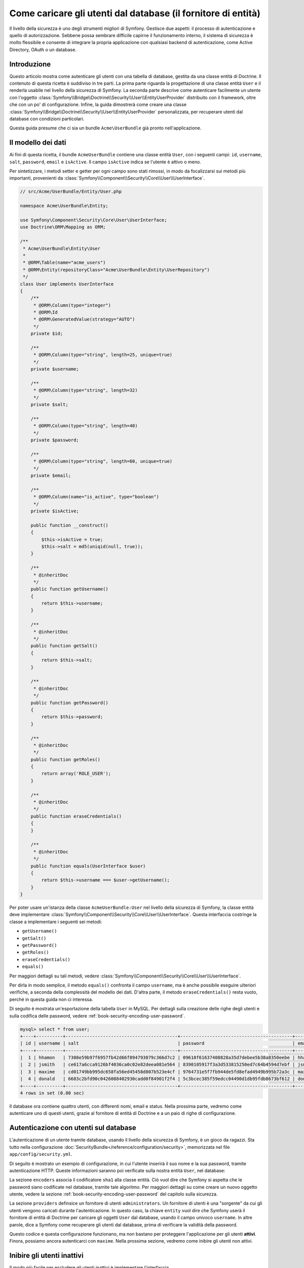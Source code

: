 .. index::
   single: Sicurezza; Fornitore di utenti
   single: Sicurezza; Fornitore di entità

Come caricare gli utenti dal database (il fornitore di entità)
==============================================================

Il livello della sicurezza è uno degli strumenti migliori di Symfony. Gestisce due
aspetti: il processo di autenticazione e quello di autorizzazione. Sebbene possa
sembrare difficile capirne il funzionamento interno, il sistema di sicurezza è
molto flessibile e consente di integrare la propria applicazione con qualsiasi
backend di autenticazione, come Active Directory, OAuth o un database.

Introduzione
------------

Questo articolo mostra come autenticare gli utenti con una tabella di database,
gestita da una classe entità di Doctrine. Il contenuto di questa ricetta è suddiviso
in tre parti. La prima parte riguarda la progettazione di una classe entità ``User``
e il renderla usabile nel livello della sicurezza di Symfony. La seconda parte
descrive come autenticare facilmente un utente con l'oggetto
:class:`Symfony\\Bridge\\Doctrine\\Security\\User\\EntityUserProvider` distribuito
con il framework, oltre che con un po' di configurazione.
Infine, la guida dimostrerà come creare una classe
:class:`Symfony\\Bridge\\Doctrine\\Security\\User\\EntityUserProvider` personalizzata,
per recuperare utenti dal database con condizioni particolari.

Questa guida presume che ci sia un bundle ``Acme\UserBundle`` già pronto
nell'applicazione.

Il modello dei dati
-------------------

Ai fini di questa ricetta, il bundle ``AcmeUserBundle`` contiene una classe
entità ``User``, con i seguenti campi: ``id``, ``username``, ``salt``,
``password``, ``email`` e ``isActive``. Il campo ``isActive`` indica se l'utente
è attivo o meno.

Per sintetizzare, i metodi setter e getter per ogni campo sono stati rimossi, in
modo da focalizzarsi sui metodi più importanti, provenienti da
:class:`Symfony\\Component\\Security\\Core\\User\\UserInterface`.

.. code-block:: php

    // src/Acme/UserBundle/Entity/User.php

    namespace Acme\UserBundle\Entity;

    use Symfony\Component\Security\Core\User\UserInterface;
    use Doctrine\ORM\Mapping as ORM;

    /**
     * Acme\UserBundle\Entity\User
     *
     * @ORM\Table(name="acme_users")
     * @ORM\Entity(repositoryClass="Acme\UserBundle\Entity\UserRepository")
     */
    class User implements UserInterface
    {
        /**
         * @ORM\Column(type="integer")
         * @ORM\Id
         * @ORM\GeneratedValue(strategy="AUTO")
         */
        private $id;

        /**
         * @ORM\Column(type="string", length=25, unique=true)
         */
        private $username;

        /**
         * @ORM\Column(type="string", length=32)
         */
        private $salt;

        /**
         * @ORM\Column(type="string", length=40)
         */
        private $password;

        /**
         * @ORM\Column(type="string", length=60, unique=true)
         */
        private $email;

        /**
         * @ORM\Column(name="is_active", type="boolean")
         */
        private $isActive;

        public function __construct()
        {
            $this->isActive = true;
            $this->salt = md5(uniqid(null, true));
        }

        /**
         * @inheritDoc
         */
        public function getUsername()
        {
            return $this->username;
        }

        /**
         * @inheritDoc
         */
        public function getSalt()
        {
            return $this->salt;
        }

        /**
         * @inheritDoc
         */
        public function getPassword()
        {
            return $this->password;
        }

        /**
         * @inheritDoc
         */
        public function getRoles()
        {
            return array('ROLE_USER');
        }

        /**
         * @inheritDoc
         */
        public function eraseCredentials()
        {
        }

        /**
         * @inheritDoc
         */
        public function equals(UserInterface $user)
        {
            return $this->username === $user->getUsername();
        }
    }

Per poter usare un'istanza della classe ``AcmeUserBundle:User`` nel livello della sicurezza
di Symfony, la classe entità deve implementare
:class:`Symfony\\Component\\Security\\Core\\User\\UserInterface`. Questa
interfaccia costringe la classe a implementare i seguenti sei metodi:

* ``getUsername()``
* ``getSalt()``
* ``getPassword()``
* ``getRoles()``
* ``eraseCredentials()``
* ``equals()``

Per maggiori dettagli su tali metodi, vedere :class:`Symfony\\Component\\Security\\Core\\User\\UserInterface`.

Per dirla in modo semplice, il metodo ``equals()`` confronta il campo ``username``,
ma è anche possibile eseguire ulteriori verifiche, a seconda della complessità del modello
dei dati. D'altra parte, il metodo ``eraseCredentials()`` resta vuoto, perché in questa
guida non ci interessa.

Di seguito è mostrata un'esportazione della tabella ``User`` in MySQL. Per dettagli sulla
creazione delle righe degli utenti e sulla codifica delle password, vedere :ref:`book-security-encoding-user-password`.

.. code-block:: text

    mysql> select * from user;
    +----+----------+------------------------------------------+------------------------------------------+--------------------+-----------+
    | id | username | salt                                     | password                                 | email              | is_active |
    +----+----------+------------------------------------------+------------------------------------------+--------------------+-----------+
    |  1 | hhamon   | 7308e59b97f6957fb42d66f894793079c366d7c2 | 09610f61637408828a35d7debee5b38a8350eebe | hhamon@example.com |         1 |
    |  2 | jsmith   | ce617a6cca9126bf4036ca0c02e82deea081e564 | 8390105917f3a3d533815250ed7c64b4594d7ebf | jsmith@example.com |         1 |
    |  3 | maxime   | cd01749bb995dc658fa56ed45458d807b523e4cf | 9764731e5f7fb944de5fd8efad4949b995b72a3c | maxime@example.com |         0 |
    |  4 | donald   | 6683c2bfd90c0426088402930cadd0f84901f2f4 | 5c3bcec385f59edcc04490d1db95fdb8673bf612 | donald@example.com |         1 |
    +----+----------+------------------------------------------+------------------------------------------+--------------------+-----------+
    4 rows in set (0.00 sec)

Il database ora contiene quattro utenti, con differenti nomi, email e status. Nella
prossima parte, vedremo come autenticare uno di questi utenti,
grazie al fornitore di entità di Doctrine e a un paio di righe di
configurazione.

Autenticazione con utenti sul database
--------------------------------------

L'autenticazione di un utente tramite database, usando il livello della sicurezza di
Symfony, è un gioco da ragazzi. Sta tutto nella configurazione
:doc:`SecurityBundle</reference/configuration/security>`, memorizzata nel file
``app/config/security.yml``.

Di seguito è mostrato un esempio di configurazione, in cui l'utente inserirà
il suo nome e la sua password, tramite autenticazione HTTP. Queste informazioni
saranno poi verificate sulla nostra entità ``User``, nel database:

.. configuration-block::

    .. code-block:: yaml

        # app/config/security.yml
        security:
            encoders:
                Acme\UserBundle\Entity\User:
                    algorithm: sha1
                    encode_as_base64: false
                    iterations: 1

            providers:
                administrators:
                    entity: { class: AcmeUserBundle:User, property: username }

            firewalls:
                admin_area:
                    pattern:    ^/admin
                    http_basic: ~

            access_control:
                - { path: ^/admin, roles: ROLE_ADMIN }

La sezione ``encoders`` associa il codificatore ``sha1`` alla classe entità.
Ciò vuol dire che Symfony si aspetta che le password siano codificate nel
database, tramite tale algoritmo. Per maggiori dettagli su come creare un nuovo
oggetto utente, vedere la sezione
:ref:`book-security-encoding-user-password` del capitolo sulla sicurezza.

La sezione ``providers`` definsice un fornitore di utenti ``administrators``. Un
fornitore di utenti è una "sorgente" da cui gli utenti vengono caricati durante
l'autenticazione. In questo caso, la chiave ``entity`` vuol dire che Symfony userà
il fornitore di entità di Doctrine per caricare gli oggetti ``User`` dal database,
usando il campo univoco ``username``. In altre parole, dice a Symfony come recuperare
gli utenti dal database, prima di verificare la validità della password.

Questo codice e questa configurazione funzionano, ma non bastano per proteggere
l'applicazione per gli utenti **attivi**. Finora, possiamo ancora autenticarci
con ``maxime``. Nella prossima sezione, vedremo come inibire gli utenti non attivi.

Inibire gli utenti inattivi
---------------------------

Il modo più facile per escludere gli utenti inattivi è implementare l'interfaccia
:class:`Symfony\\Component\\Security\\Core\\User\\AdvancedUserInterface`,
che si occupa di verificare lo stato degli utenti.
L'interfaccia :class:`Symfony\\Component\\Security\\Core\\User\\AdvancedUserInterface`
estende :class:`Symfony\\Component\\Security\\Core\\User\\UserInterface`,
quindi occorre solo modificare l'interfaccia nella classe ``AcmeUserBundle:User``,
per poter beneficiare di comportamenti semplici e avanzati di autenticazione.

L'interfaccia :class:`Symfony\\Component\\Security\\Core\\User\\AdvancedUserInterface`
aggiunge altri quattro metodi, per validare lo stato degli utenti:

* ``isAccountNonExpired()`` verifica se l'utente è scaduto,
* ``isAccountNonLocked()`` verifica se l'utente è bloccato,
* ``isCredentialsNonExpired()`` verifica se la password dell'utente è
  scaduta,
* ``isEnabled()`` verifica se l'utente è abilitato

Per questo esempio, i primi tre metodi restituiranno ``true``, mentre il metodo
``isEnabled()`` restituire il valore booleano del campo  ``isActive``.

.. code-block:: php

    // src/Acme/UserBundle/Entity/User.php

    namespace Acme\Bundle\UserBundle\Entity;

    // ...
    use Symfony\Component\Security\Core\User\AdvancedUserInterface;

    // ...
    class User implements AdvancedUserInterface
    {
        // ...
        public function isAccountNonExpired()
        {
            return true;
        }

        public function isAccountNonLocked()
        {
            return true;
        }

        public function isCredentialsNonExpired()
        {
            return true;
        }

        public function isEnabled()
        {
            return $this->isActive;
        }
    }

Se proviamo ora ad autenticare ``maxime``, l'accesso sarà negato, perché questo
utente non è stato abilitato. La prossima parte analizzerà il modo
in cui scrivere fornitori di utenti personalizzati, per autenticare un utente
con il suo nome oppure con la sua email.

Autenticazione con un fornitore entità personalizzato
-----------------------------------------------------

Il passo successivo consisten nel consentire a un utente di autenticarsi con il suo nome
o con il suo indirizzo email, che sono entrambi unici nel database. Sfortunatamente, il
fornitore di entità nativo è in grado di gestire una sola proprietà per recuperare
l'utente dal database.

Per poterlo fare, creare un fornitore di entità personalizzato, che cerchi un utente il
cui nome *o* la cui email corrisponda al nome utente inserito. La buona notizia
è che un oggetto repository di Doctrine può agire da fornitore di entità, se 
implementa l'interfaccia
:class:`Symfony\\Component\\Security\\Core\\User\\UserProviderInterface`. Questa
interfaccia ha tre metodi da implementare: ``loadUserByUsername($username)``,
``refreshUser(UserInterface $user)`` e ``supportsClass($class)``. Per maggiori
dettagli, si veda :class:`Symfony\\Component\\Security\\Core\\User\\UserProviderInterface`.

Il codice successivo mostra l'implementazione di
:class:`Symfony\\Component\\Security\\Core\\User\\UserProviderInterface` nella classe
``UserRepository``::

    // src/Acme/UserBundle/Entity/UserRepository.php

    namespace Acme\UserBundle\Entity;

    use Symfony\Component\Security\Core\User\UserInterface;
    use Symfony\Component\Security\Core\User\UserProviderInterface;
    use Symfony\Component\Security\Core\Exception\UsernameNotFoundException;
    use Symfony\Component\Security\Core\Exception\UnsupportedUserException;
    use Doctrine\ORM\EntityRepository;
    use Doctrine\ORM\NoResultException;

    class UserRepository extends EntityRepository implements UserProviderInterface
    {
        public function loadUserByUsername($username)
        {
            $q = $this
                ->createQueryBuilder('u')
                ->where('u.username = :username OR u.email = :email')
                ->setParameter('username', $username)
                ->setParameter('email', $username)
                ->getQuery()
            ;

            try {
                // The Query::getSingleResult() method throws an exception
                // if there is no record matching the criteria.
                $user = $q->getSingleResult();
            } catch (NoResultException $e) {
                throw new UsernameNotFoundException(sprintf('Impossibile trovare un oggetto AcmeUserBundle:User identificato da "%s".', $username), null, 0, $e);
            }

            return $user;
        }

        public function refreshUser(UserInterface $user)
        {
            $class = get_class($user);
            if (!$this->supportsClass($class)) {
                throw new UnsupportedUserException(sprintf('Istanze di "%s" non supportate.', $class));
            }

            return $this->loadUserByUsername($user->getUsername());
        }

        public function supportsClass($class)
        {
            return $this->getEntityName() === $class || is_subclass_of($class, $this->getEntityName());
        }
    }

Per concludere l'implementazione, occorre modificare la configurazione del livello della
sicurezza, per dire a Symfony di usare il nuovo fornitore di entità personalizzato, al
posto del fornitore di entità generico di Doctrine. Lo si può fare facilmente, rimuovendo
il campo ``property`` nella sezione ``security.providers.administrators.entity``
del file ``security.yml``.

.. configuration-block::

    .. code-block:: yaml

        # app/config/security.yml
        security:
            # ...
            providers:
                administrators:
                    entity: { class: AcmeUserBundle:User }
            # ...

In questo modo, il livello della sicurezza userà un'istanza di ``UserRepository`` e
richiamerà il suo metodo ``loadUserByUsername()`` per recuperare un utente dal database,
sia che abbia inserito il suo nome utente che abbia inserito la sua email.

Gestire i ruoli nel database
----------------------------

L'ultima parte della guida spiega come memorizzare e recuperare una lista di ruoli
dal database. Come già accennato, quando l'utente viene caricato, il metodo
``getRoles()`` restituisce un array di ruoli di sicurezza, che gli andrebbero assegnati.
Si possono caricare tali dati da qualsiasi posto, una lista predefinita usata per
ogni utente (p.e. ``array('ROLE_USER')``), un array di Doctrine chiamato
``roles``, oppure tramite una relazione di Doctrine, come vedremo in
questa sezione.

.. caution::

    In una configurazione tipica, si dovrebbe sempre restituire almeno un ruolo nel
    metodo``getRoles()``. Per convenzione, solitamente si restituisce un ruolo chiamato
    ``ROLE_USER``. Se non si restituisce alcun ruolo, l'utente potrebbe apparire come
    non autenticato.

In questo esempio, la classe entità ``AcmeUserBundle:User`` definisce una relazione
molti-a-molti con la classe entità ``AcmeUserBundle:Group``. Un utente può essere in
relazione con molti gruppi e un gruppo può essere composto da uno o più utenti.
Poiché un gruppo è anche un ruolo, il precedente metodo ``getRoles()`` ora restituisce
l'elenco dei gruppi correlati::

    // src/Acme/UserBundle/Entity/User.php

    namespace Acme\Bundle\UserBundle\Entity;

    use Doctrine\Common\Collections\ArrayCollection;

    // ...
    class User implements AdvancedUserInterface
    {
        /**
         * @ORM\ManyToMany(targetEntity="Group", inversedBy="users")
         *
         */
        private $groups;

        public function __construct()
        {
            $this->groups = new ArrayCollection();
        }

        // ...

        public function getRoles()
        {
            return $this->groups->toArray();
        }
    }

La classe entità ``AcmeUserBundle:Group`` definisce tre campi di tabella (``id``,
``name`` e ``role``). Il campo univoco ``role`` contiene i nomi dei ruoli usati dal livello
della sicurezza di Symfony per proteggere parti dell'applicazione. La cosa più
importante da notare è che la classe entità ``AcmeUserBundle:Group`` implementa
:class:`Symfony\\Component\\Security\\Core\\Role\\RoleInterface`, che la obbliga ad avere
un metodo ``getRole()``::

    namespace Acme\Bundle\UserBundle\Entity;

    use Symfony\Component\Security\Core\Role\RoleInterface;
    use Doctrine\Common\Collections\ArrayCollection;
    use Doctrine\ORM\Mapping as ORM;

    /**
     * @ORM\Table(name="acme_groups")
     * @ORM\Entity()
     */
    class Group implements RoleInterface
    {
        /**
         * @ORM\Column(name="id", type="integer")
         * @ORM\Id()
         * @ORM\GeneratedValue(strategy="AUTO")
         */
        private $id;

        /** @ORM\Column(name="name", type="string", length=30) */
        private $name;

        /** @ORM\Column(name="role", type="string", length=20, unique=true) */
        private $role;

        /** @ORM\ManyToMany(targetEntity="User", mappedBy="groups") */
        private $users;

        public function __construct()
        {
            $this->users = new ArrayCollection();
        }

        // ... getter e setter per ogni proprietà

        /** @see RoleInterface */
        public function getRole()
        {
            return $this->role;
        }
    }

Per migliorare le prestazioni ed evitare il caricamento pigro dei gruppi al momento
del recupero dell'utente dal fornitore di utenti personalizzato, la soluzione migliore è
fare un join dei gruppi correlati nel metodo ``UserRepository::loadUserByUsername()``.
In tal modo, sarà recuperato l'utente e i suoi gruppi/ruoli associati, con una sola query::

    // src/Acme/UserBundle/Entity/UserRepository.php

    namespace Acme\Bundle\UserBundle\Entity;

    // ...

    class UserRepository extends EntityRepository implements UserProviderInterface
    {
        public function loadUserByUsername($username)
        {
            $q = $this
                ->createQueryBuilder('u')
                ->select('u, g')
                ->leftJoin('u.groups', 'g')
                ->where('u.username = :username OR u.email = :email')
                ->setParameter('username', $username)
                ->setParameter('email', $username)
                ->getQuery()
            ;

            // ...
        }

        // ...
    }

Il metodo ``QueryBuilder::leftJoin()`` recupera con un join i gruppi correlati dalla
classe del modello ``AcmeUserBundle:User``, quando un utente viene recuperato con la sua
email o con il suo nome.
